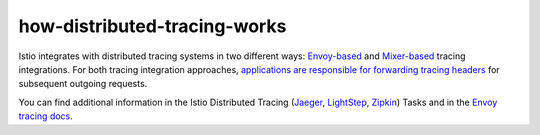 how-distributed-tracing-works
==================================

Istio integrates with distributed tracing systems in two different ways:
`Envoy-based <#how-envoy-based-tracing-works>`_ and
`Mixer-based <#how-mixer-based-tracing-works>`_ tracing integrations.
For both tracing integration approaches, `applications are responsible
for forwarding tracing headers <#istio-copy-headers>`_ for subsequent
outgoing requests.

You can find additional information in the Istio Distributed Tracing
(`Jaeger </docs/tasks/observability/distributed-tracing/jaeger/>`_,
`LightStep </docs/tasks/observability/distributed-tracing/lightstep/>`_,
`Zipkin </docs/tasks/observability/distributed-tracing/zipkin/>`_)
Tasks and in the `Envoy tracing
docs <https://www.envoyproxy.io/docs/envoy/latest/intro/arch_overview/observability/tracing>`_.
